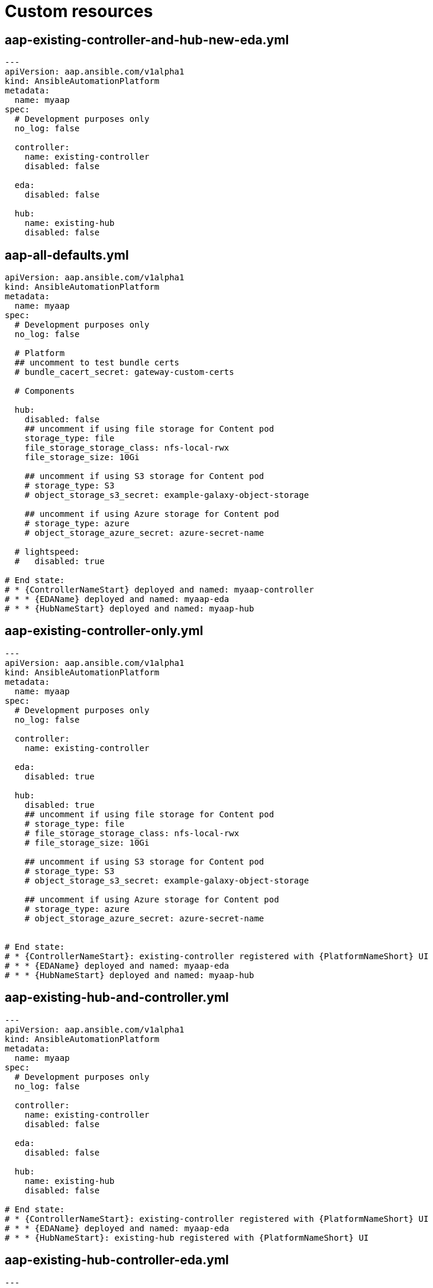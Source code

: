 [id="operator-crs"]

= Custom resources

== aap-existing-controller-and-hub-new-eda.yml

[subs="+attributes"]
----
---
apiVersion: aap.ansible.com/v1alpha1
kind: AnsibleAutomationPlatform
metadata:
  name: myaap
spec:
  # Development purposes only
  no_log: false

  controller:
    name: existing-controller
    disabled: false

  eda:
    disabled: false

  hub:
    name: existing-hub
    disabled: false
----

== aap-all-defaults.yml

[subs="+attributes"]
----
apiVersion: aap.ansible.com/v1alpha1
kind: AnsibleAutomationPlatform
metadata:
  name: myaap
spec:
  # Development purposes only
  no_log: false

  # Platform
  ## uncomment to test bundle certs
  # bundle_cacert_secret: gateway-custom-certs

  # Components

  hub:
    disabled: false
    ## uncomment if using file storage for Content pod
    storage_type: file
    file_storage_storage_class: nfs-local-rwx
    file_storage_size: 10Gi

    ## uncomment if using S3 storage for Content pod
    # storage_type: S3
    # object_storage_s3_secret: example-galaxy-object-storage

    ## uncomment if using Azure storage for Content pod
    # storage_type: azure
    # object_storage_azure_secret: azure-secret-name

  # lightspeed:
  #   disabled: true

# End state:
# * {ControllerNameStart} deployed and named: myaap-controller
# * * {EDAName} deployed and named: myaap-eda
# * * {HubNameStart} deployed and named: myaap-hub
----

== aap-existing-controller-only.yml

[subs="+attributes"]
----
---
apiVersion: aap.ansible.com/v1alpha1
kind: AnsibleAutomationPlatform
metadata:
  name: myaap
spec:
  # Development purposes only
  no_log: false

  controller:
    name: existing-controller

  eda:
    disabled: true

  hub:
    disabled: true
    ## uncomment if using file storage for Content pod
    # storage_type: file
    # file_storage_storage_class: nfs-local-rwx
    # file_storage_size: 10Gi

    ## uncomment if using S3 storage for Content pod
    # storage_type: S3
    # object_storage_s3_secret: example-galaxy-object-storage

    ## uncomment if using Azure storage for Content pod
    # storage_type: azure
    # object_storage_azure_secret: azure-secret-name


# End state:
# * {ControllerNameStart}: existing-controller registered with {PlatformNameShort} UI
# * * {EDAName} deployed and named: myaap-eda
# * * {HubNameStart} deployed and named: myaap-hub
----

== aap-existing-hub-and-controller.yml

[subs="+attributes"]
----
---
apiVersion: aap.ansible.com/v1alpha1
kind: AnsibleAutomationPlatform
metadata:
  name: myaap
spec:
  # Development purposes only
  no_log: false

  controller:
    name: existing-controller
    disabled: false

  eda:
    disabled: false

  hub:
    name: existing-hub
    disabled: false

# End state:
# * {ControllerNameStart}: existing-controller registered with {PlatformNameShort} UI
# * * {EDAName} deployed and named: myaap-eda
# * * {HubNameStart}: existing-hub registered with {PlatformNameShort} UI
----

== aap-existing-hub-controller-eda.yml

[subs="+attributes"]
----
---
apiVersion: aap.ansible.com/v1alpha1
kind: AnsibleAutomationPlatform
metadata:
  name: myaap
spec:
  # Development purposes only
  no_log: false

  controller:
    name: existing-controller # <-- this is the name of the existing AutomationController CR
    disabled: false

  eda:
    name: existing-eda
    disabled: false

  hub:
    name: existing-hub
    disabled: false

# End state:
# * Controller: existing-controller registered with {PlatformNameShort} UI
# * * {EDAName}: existing-eda registered with {PlatformNameShort} UI
# * * {HubNameStart}: existing-hub registered with {PlatformNameShort} UI
#
# Note: The {ControllerName}, {EDAName}, and {HubName} names must match the names of the existing.
# {ControllerNameStart}, {EDAName}, and {HubName} CRs in the same namespace as the {PlatformNameShort} CR. If the names do not match, the {PlatformNameShort} CR will not be able to register the existing {ControllerName}, {EDAName}, and {HubName} with the {PlatformNameShort} UI,and will instead deploy new {ControllerName}, {EDAName}, and {HubName} instances.
----

== aap-existing-hub-controller-eda.yml

[subs="+attributes"]
----
---
apiVersion: aap.ansible.com/v1alpha1
kind: AnsibleAutomationPlatform
metadata:
  name: myaap
spec:
  # Development purposes only
  no_log: false

  controller:
    name: existing-controller # <-- this is the name of the existing AutomationController CR
    disabled: false

  eda:
    name: existing-eda
    disabled: false

  hub:
    name: existing-hub
    disabled: false

# End state:
# * {ControllerNameStart}: existing-controller registered with {PlatformNameShort} UI
# * * {EDAName}: existing-eda registered with {PlatformNameShort} UI
# * * {HubNameStart}: existing-hub registered with {PlatformNameShort} UI
#
# Note: The {ControllerName}, {EDAName}, and {HubName} names must match the names of the existing.
# {ControllerNameStart}, {EDAName}, and {HubName} CRs in the same namespace as the {PlatformNameShort} CR. If the names do not match, the {PlatformNameShort} CR will not be able to register the existing {ControllerName}, {EDAName}, and {HubName} with the {PlatformNameShort} UI,and will instead deploy new {ControllerName}, {EDAName}, and {HubName} instances.
----

== aap-fresh-controller-eda.yml

[subs="+attributes"]
----
---
apiVersion: aap.ansible.com/v1alpha1
kind: AnsibleAutomationPlatform
metadata:
  name: myaap
spec:
  # Development purposes only
  no_log: false

  controller:
    disabled: false

  eda:
    disabled: false

  hub:
    disabled: true
    ## uncomment if using file storage for Content pod
    storage_type: file
    file_storage_storage_class: nfs-local-rwx
    file_storage_size: 10Gi

    ## uncomment if using S3 storage for Content pod
    # storage_type: S3
    # object_storage_s3_secret: example-galaxy-object-storage

    ## uncomment if using Azure storage for Content pod
    # storage_type: azure
    # object_storage_azure_secret: azure-secret-name

# End state:
# * {ControllerNameStart} deployed and named: myaap-controller
# * * {EDAName} deployed and named: myaap-eda
# * * {HubNameStart} disabled
# * {LightspeedShortName} disabled
----

== aap-fresh-external-db.yml

[subs="+attributes"]
----
---
apiVersion: aap.ansible.com/v1alpha1
kind: AnsibleAutomationPlatform
metadata:
  name: myaap
spec:
  # Development purposes only
  no_log: false

  controller:
    disabled: false

  eda:
    disabled: false

  hub:
    disabled: false
    ## uncomment if using file storage for Content pod
    storage_type: file
    file_storage_storage_class: nfs-local-rwx
    file_storage_size: 10Gi

    ## uncomment if using S3 storage for Content pod
    # storage_type: S3
    # object_storage_s3_secret: example-galaxy-object-storage

    ## uncomment if using Azure storage for Content pod
    # storage_type: azure
    # object_storage_azure_secret: azure-secret-name


# End state:
# * {ControllerNameStart} deployed and named: myaap-controller
# * * {EDAName} deployed and named: myaap-eda
# * * {HubNameStart} deployed and named: myaap-hub
----

== aap-fresh-install-local-management.yml

[subs="+attributes"]
----
---
apiVersion: aap.ansible.com/v1alpha1
kind: AnsibleAutomationPlatform
metadata:
  name: myaap
spec:
  # Development purposes only
  no_log: false

  # Platform
  ## uncomment to test bundle certs
  # bundle_cacert_secret: gateway-custom-certs

  # Components
  controller:
    disabled: false
    extra_settings:
      - setting: ALLOW_LOCAL_RESOURCE_MANAGEMENT
        value: 'True'

  eda:
    disabled: false

    extra_settings:
      - setting: EDA_ALLOW_LOCAL_RESOURCE_MANAGEMENT
        value: '@bool True'

  hub:
    disabled: false
    ## uncomment if using file storage for Content pod
    storage_type: file
    file_storage_storage_class: nfs-local-rwx
    file_storage_size: 10Gi


    pulp_settings:
      ALLOW_LOCAL_RESOURCE_MANAGEMENT: True

      # cache_enabled: false
      # redirect_to_object_storage: "False"
      # analytics: false
      # galaxy_collection_signing_service: ""
      # galaxy_container_signing_service: ""
      # token_auth_disabled: 'False'
      # token_signature_algorithm: 'ES256'

    ## uncomment if using S3 storage for Content pod
    # storage_type: S3
    # object_storage_s3_secret: example-galaxy-object-storage

    ## uncomment if using Azure storage for Content pod
    # storage_type: azure
    # object_storage_azure_secret: azure-secret-name

    # Development purposes only
    no_log: false

  # lightspeed:
  #   disabled: true

# End state:
# * {ControllerNameStart} deployed and named: myaap-controller
# * * {EDAName} deployed and named: myaap-eda
# * * {HubNameStart} deployed and named: myaap-hub
----

== aap-fresh-install-with-settings.yml

[subs="+attributes"]
----
---
apiVersion: aap.ansible.com/v1alpha1
kind: AnsibleAutomationPlatform
metadata:
  name: myaap
spec:
  # Development purposes only
  no_log: false
  image_pull_policy: Always

  # Platform
  ## uncomment to test bundle certs
  # bundle_cacert_secret: gateway-custom-certs

  # Components
  controller:
    disabled: false
    image_pull_policy: Always

    extra_settings:
      - setting: MAX_PAGE_SIZE
        value: '501'

  eda:
    disabled: false
    image_pull_policy: Always

    extra_settings:
      - setting: EDA_MAX_PAGE_SIZE
        value: '501'

  hub:
    disabled: false
    image_pull_policy: Always

    ## uncomment if using file storage for Content pod
    storage_type: file
    file_storage_storage_class: rook-cephfs
    file_storage_size: 10Gi

    ## uncomment if using S3 storage for Content pod
    # storage_type: S3
    # object_storage_s3_secret: example-galaxy-object-storage

    ## uncomment if using Azure storage for Content pod
    # storage_type: azure
    # object_storage_azure_secret: azure-secret-name

    pulp_settings:
      MAX_PAGE_SIZE: 501
      cache_enabled: false

  # lightspeed:
  #   disabled: true

# End state:
# * {ControllerNameStart} deployed and named: myaap-controller
# * * {EDAName} deployed and named: myaap-eda
# * * {HubNameStart} deployed and named: myaap-hub
----

== aap-fresh-install.yml

[subs="+attributes"]
----
---
apiVersion: aap.ansible.com/v1alpha1
kind: AnsibleAutomationPlatform
metadata:
  name: myaap
spec:
  # Development purposes only
  no_log: false

  # Redis Mode
  # redis_mode: cluster

  # Platform
  ## uncomment to test bundle certs
  # bundle_cacert_secret: gateway-custom-certs
  # extra_settings:
  #   - setting: MAX_PAGE_SIZE
  #     value: '501'

  # Components
  controller:
    disabled: false

  eda:
    disabled: false

  hub:
    disabled: false
    ## uncomment if using file storage for Content pod
    storage_type: file
    file_storage_storage_class: nfs-local-rwx
    file_storage_size: 10Gi

    ## uncomment if using S3 storage for Content pod
    # storage_type: S3
    # object_storage_s3_secret: example-galaxy-object-storage

    ## uncomment if using Azure storage for Content pod
    # storage_type: azure
    # object_storage_azure_secret: azure-secret-name

  # lightspeed:
  #   disabled: true

# End state:
# * {ControllerNameStart} deployed and named: myaap-controller
# * * {EDAName} deployed and named: myaap-eda
# * * {HubNameStart} deployed and named: myaap-hub
----

== aap-fresh-only-controller.yml

[subs="+attributes"]
----
---
apiVersion: aap.ansible.com/v1alpha1
kind: AnsibleAutomationPlatform
metadata:
  name: myaap
spec:
  # Development purposes only
  no_log: false

  controller:
    disabled: false

  eda:
    disabled: true

  hub:
    disabled: true
    ## uncomment if using file storage for Content pod
    # storage_type: file
    # file_storage_storage_class: nfs-local-rwx
    # file_storage_size: 10Gi

    ## uncomment if using S3 storage for Content pod
    # storage_type: S3
    # object_storage_s3_secret: example-galaxy-object-storage

    ## uncomment if using Azure storage for Content pod
    # storage_type: azure
    # object_storage_azure_secret: azure-secret-name


# End state:
# * {ControllerNameStart}: existing-controller registered with {PlatformNameShort} UI
# * * {EDAName} deployed and named: myaap-eda
# * * {HubNameStart} deployed and named: myaap-hub
----

== aap-fresh-only-hub.yml

[subs="+attributes"]
----
---
apiVersion: aap.ansible.com/v1alpha1
kind: AnsibleAutomationPlatform
metadata:
  name: myaap
spec:
  # Development purposes only
  no_log: false

  controller:
    disabled: true

  eda:
    disabled: true

  hub:
    disabled: false
    ## uncomment if using file storage for Content pod
    storage_type: file
    file_storage_storage_class: nfs-local-rwx
    file_storage_size: 10Gi

    # # AaaS Hub Settings
    # pulp_settings:
    #   cache_enabled: false

    ## uncomment if using S3 storage for Content pod
    # storage_type: S3
    # object_storage_s3_secret: example-galaxy-object-storage

    ## uncomment if using Azure storage for Content pod
    # storage_type: azure
    # object_storage_azure_secret: azure-secret-name

  lightspeed:
    disabled: false

# End state:
# * {ControllerNameStart} disabled
# * * {EDAName} disabled
# * * {HubNameStart} deployed and named: myaap-hub
# * {LightspeedShortName} disabled
----

== aap-lightspeed-enabled.yml

[subs="+attributes"]
----
---
apiVersion: aap.ansible.com/v1alpha1
kind: AnsibleAutomationPlatform
metadata:
  name: myaap
spec:
  # Development purposes only
  no_log: false

  controller:
    disabled: false

  eda:
    disabled: false

  hub:
    disabled: false
    ## uncomment if using file storage for Content pod
    storage_type: file
    file_storage_storage_class: nfs-local-rwx
    file_storage_size: 10Gi

    ## uncomment if using S3 storage for Content pod
    # storage_type: S3
    # object_storage_s3_secret: example-galaxy-object-storage

    ## uncomment if using Azure storage for Content pod
    # storage_type: azure
    # object_storage_azure_secret: azure-secret-name

  lightspeed:
    disabled: false

# End state:
# * {ControllerNameStart} deployed and named: myaap-controller
# * * {EDAName} deployed and named: myaap-eda
# * * {HubNameStart} deployed and named: myaap-hub
# * {LightspeedShortName} deployed and named: myaap-lightspeed
----

== gateway-only.yml

[subs="+attributes"]
----
---
apiVersion: aap.ansible.com/v1alpha1
kind: AnsibleAutomationPlatform
metadata:
  name: myaap
spec:
  # Development purposes only
  no_log: false

  controller:
    disabled: true

  eda:
    disabled: true

  hub:
    disabled: true

  lightspeed:
    disabled: true

# End state:
# * {GatewayStart} deployed and named: myaap-gateway
#   * UI is reachable at: https://myaap-gateway-gateway.apps.ocp4.example.com
# * {ControllerNameStart} is not deployed
# * * {EDAName} is not deployed
# * * {HubNameStart} is not deployed
# * {LightspeedShortName} is not deployed
----

== EDA_MAX_RUNNING_ACTIVATIONS

[subs="+attributes"]
----
---
apiVersion: aap.ansible.com/v1alpha1
kind: AnsibleAutomationPlatform
metadata:
  name: myaap
spec:
  eda:
    extra_settings:
      - setting: EDA_MAX_RUNNING_ACTIVATIONS
        value: "15" # Setting this value to "-1" means there will be no limit

----
